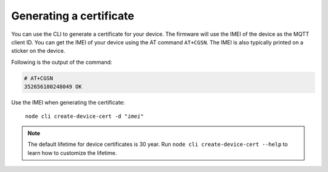 .. _devices-provisioning-certificate-generate:

Generating a certificate
########################

.. body_start

You can use the CLI to generate a certificate for your device.
The firmware will use the IMEI of the device as the MQTT client ID.
You can get the IMEI of your device using the AT command ``AT+CGSN``.
The IMEI is also typically printed on a sticker on the device.

Following is the output of the command:

.. code-block:: bash

    # AT+CGSN
    352656100248049 OK

Use the IMEI when generating the certificate:

.. parsed-literal::
   :class: highlight

    node cli create-device-cert -d "*imei*"

.. note::

    The default lifetime for device certificates is 30 year.
    Run ``node cli create-device-cert --help`` to learn how to customize the lifetime.

.. body_end